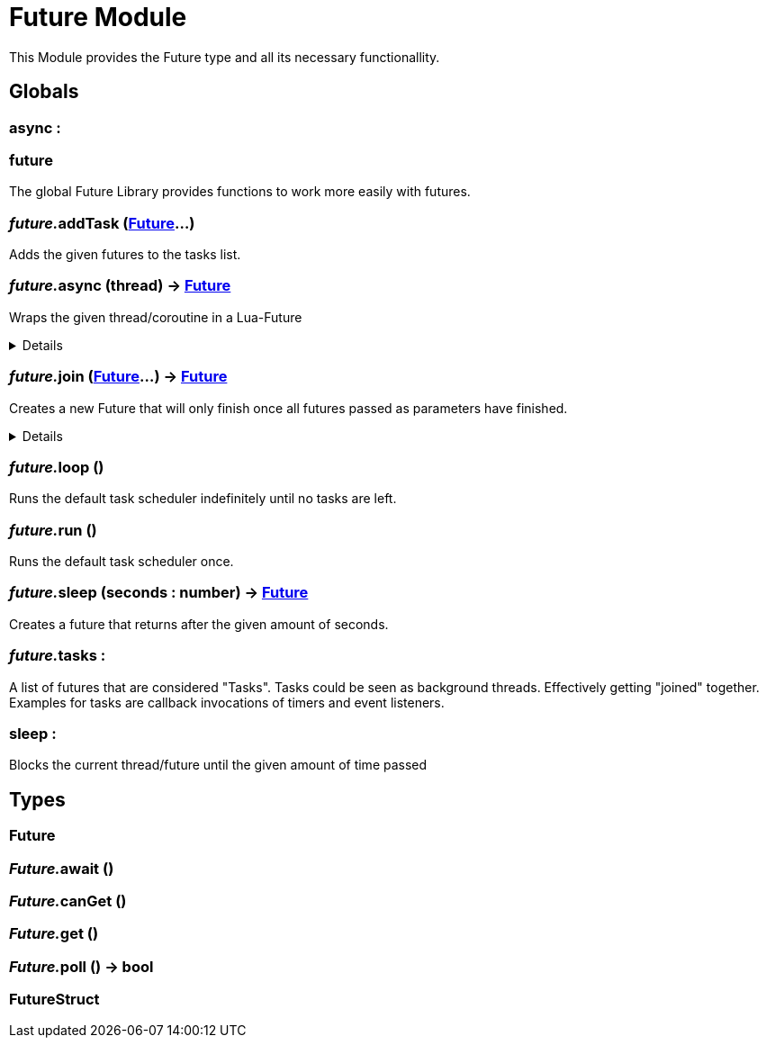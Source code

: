 = Future Module
:table-caption!:

This Module provides the Future type and all its necessary functionallity.

== Globals

=== **async** : 


=== **future**
The global Future Library provides functions to work more easily with futures.

=== __future.__**addTask** (xref:/reflection/structs/Future.adoc[Future]...)
Adds the given futures to the tasks list.

=== __future.__**async** (thread) -> xref:/reflection/structs/Future.adoc[Future]
Wraps the given thread/coroutine in a Lua-Future

[%collapsible]
====
.Return Values
[%header,cols="1,1,4a",separator="!"]
!===
!Name !Type !Description

! *The Future that wraps the given thread.* `future`
! xref:/reflection/structs/Future.adoc[Future]
! 

!===
====

=== __future.__**join** (xref:/reflection/structs/Future.adoc[Future]...) -> xref:/reflection/structs/Future.adoc[Future]
Creates a new Future that will only finish once all futures passed as parameters have finished.

[%collapsible]
====
.Return Values
[%header,cols="1,1,4a",separator="!"]
!===
!Name !Type !Description

! *The Future that will finish once all other futures finished.* `future`
! xref:/reflection/structs/Future.adoc[Future]
! 

!===
====

=== __future.__**loop** ()
Runs the default task scheduler indefinitely until no tasks are left.

=== __future.__**run** ()
Runs the default task scheduler once.

=== __future.__**sleep** (seconds : number) -> xref:/reflection/structs/Future.adoc[Future]
Creates a future that returns after the given amount of seconds.

=== __future.__**tasks** : 
A list of futures that are considered "Tasks".
Tasks could be seen as background threads. Effectively getting "joined" together.
Examples for tasks are callback invocations of timers and event listeners.

=== **sleep** : 
Blocks the current thread/future until the given amount of time passed

== Types

=== **Future**


=== __Future.__**await** ()


=== __Future.__**canGet** ()


=== __Future.__**get** ()


=== __Future.__**poll** () -> bool


=== **FutureStruct**


